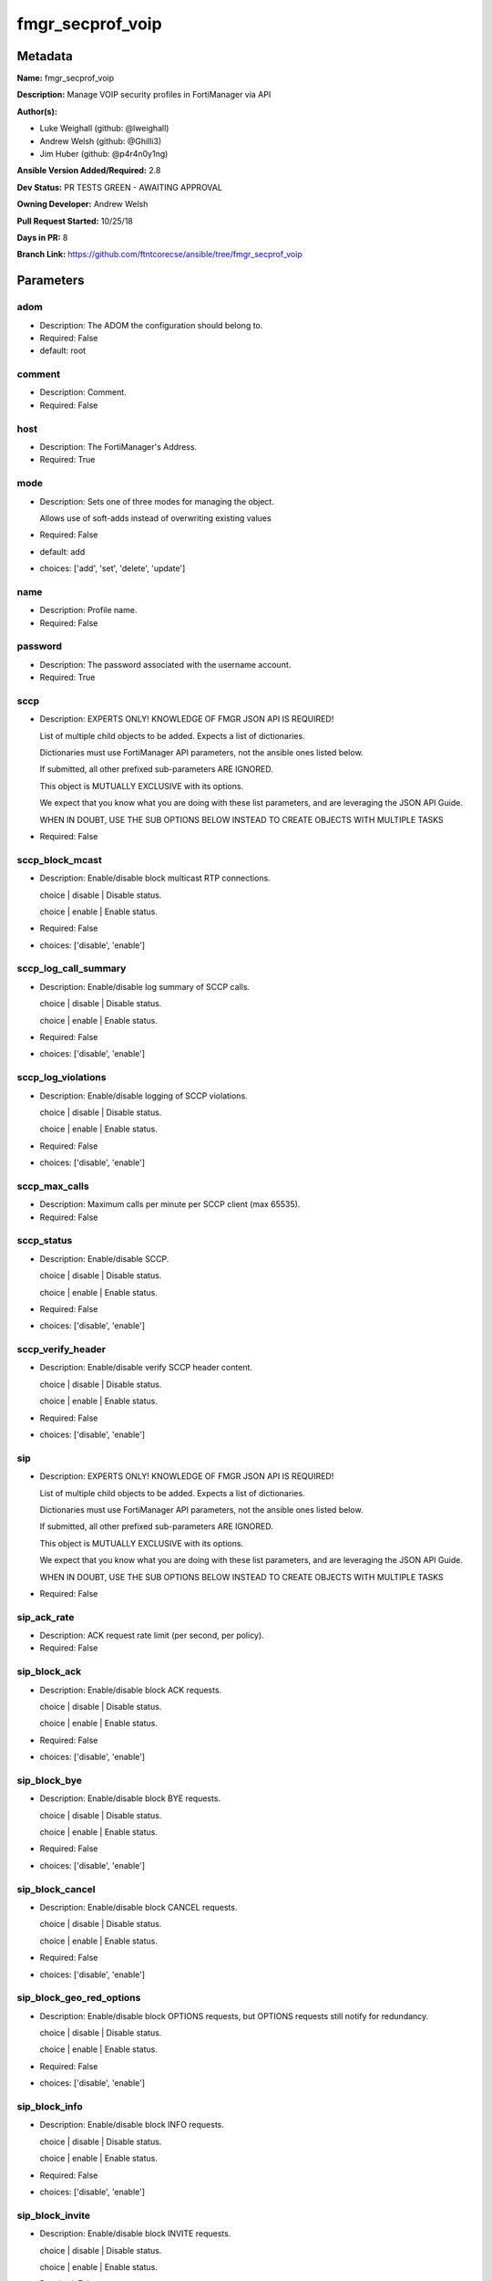 =================
fmgr_secprof_voip
=================


Metadata
--------




**Name:** fmgr_secprof_voip

**Description:** Manage VOIP security profiles in FortiManager via API


**Author(s):** 

- Luke Weighall (github: @lweighall)

- Andrew Welsh (github: @Ghilli3)

- Jim Huber (github: @p4r4n0y1ng)



**Ansible Version Added/Required:** 2.8

**Dev Status:** PR TESTS GREEN - AWAITING APPROVAL

**Owning Developer:** Andrew Welsh

**Pull Request Started:** 10/25/18

**Days in PR:** 8

**Branch Link:** https://github.com/ftntcorecse/ansible/tree/fmgr_secprof_voip

Parameters
----------

adom
++++

- Description: The ADOM the configuration should belong to.

  

- Required: False

- default: root

comment
+++++++

- Description: Comment.

  

- Required: False

host
++++

- Description: The FortiManager's Address.

  

- Required: True

mode
++++

- Description: Sets one of three modes for managing the object.

  Allows use of soft-adds instead of overwriting existing values

  

- Required: False

- default: add

- choices: ['add', 'set', 'delete', 'update']

name
++++

- Description: Profile name.

  

- Required: False

password
++++++++

- Description: The password associated with the username account.

  

- Required: True

sccp
++++

- Description: EXPERTS ONLY! KNOWLEDGE OF FMGR JSON API IS REQUIRED!

  List of multiple child objects to be added. Expects a list of dictionaries.

  Dictionaries must use FortiManager API parameters, not the ansible ones listed below.

  If submitted, all other prefixed sub-parameters ARE IGNORED.

  This object is MUTUALLY EXCLUSIVE with its options.

  We expect that you know what you are doing with these list parameters, and are leveraging the JSON API Guide.

  WHEN IN DOUBT, USE THE SUB OPTIONS BELOW INSTEAD TO CREATE OBJECTS WITH MULTIPLE TASKS

  

- Required: False

sccp_block_mcast
++++++++++++++++

- Description: Enable/disable block multicast RTP connections.

  choice | disable | Disable status.

  choice | enable | Enable status.

  

- Required: False

- choices: ['disable', 'enable']

sccp_log_call_summary
+++++++++++++++++++++

- Description: Enable/disable log summary of SCCP calls.

  choice | disable | Disable status.

  choice | enable | Enable status.

  

- Required: False

- choices: ['disable', 'enable']

sccp_log_violations
+++++++++++++++++++

- Description: Enable/disable logging of SCCP violations.

  choice | disable | Disable status.

  choice | enable | Enable status.

  

- Required: False

- choices: ['disable', 'enable']

sccp_max_calls
++++++++++++++

- Description: Maximum calls per minute per SCCP client (max 65535).

  

- Required: False

sccp_status
+++++++++++

- Description: Enable/disable SCCP.

  choice | disable | Disable status.

  choice | enable | Enable status.

  

- Required: False

- choices: ['disable', 'enable']

sccp_verify_header
++++++++++++++++++

- Description: Enable/disable verify SCCP header content.

  choice | disable | Disable status.

  choice | enable | Enable status.

  

- Required: False

- choices: ['disable', 'enable']

sip
+++

- Description: EXPERTS ONLY! KNOWLEDGE OF FMGR JSON API IS REQUIRED!

  List of multiple child objects to be added. Expects a list of dictionaries.

  Dictionaries must use FortiManager API parameters, not the ansible ones listed below.

  If submitted, all other prefixed sub-parameters ARE IGNORED.

  This object is MUTUALLY EXCLUSIVE with its options.

  We expect that you know what you are doing with these list parameters, and are leveraging the JSON API Guide.

  WHEN IN DOUBT, USE THE SUB OPTIONS BELOW INSTEAD TO CREATE OBJECTS WITH MULTIPLE TASKS

  

- Required: False

sip_ack_rate
++++++++++++

- Description: ACK request rate limit (per second, per policy).

  

- Required: False

sip_block_ack
+++++++++++++

- Description: Enable/disable block ACK requests.

  choice | disable | Disable status.

  choice | enable | Enable status.

  

- Required: False

- choices: ['disable', 'enable']

sip_block_bye
+++++++++++++

- Description: Enable/disable block BYE requests.

  choice | disable | Disable status.

  choice | enable | Enable status.

  

- Required: False

- choices: ['disable', 'enable']

sip_block_cancel
++++++++++++++++

- Description: Enable/disable block CANCEL requests.

  choice | disable | Disable status.

  choice | enable | Enable status.

  

- Required: False

- choices: ['disable', 'enable']

sip_block_geo_red_options
+++++++++++++++++++++++++

- Description: Enable/disable block OPTIONS requests, but OPTIONS requests still notify for redundancy.

  choice | disable | Disable status.

  choice | enable | Enable status.

  

- Required: False

- choices: ['disable', 'enable']

sip_block_info
++++++++++++++

- Description: Enable/disable block INFO requests.

  choice | disable | Disable status.

  choice | enable | Enable status.

  

- Required: False

- choices: ['disable', 'enable']

sip_block_invite
++++++++++++++++

- Description: Enable/disable block INVITE requests.

  choice | disable | Disable status.

  choice | enable | Enable status.

  

- Required: False

- choices: ['disable', 'enable']

sip_block_long_lines
++++++++++++++++++++

- Description: Enable/disable block requests with headers exceeding max-line-length.

  choice | disable | Disable status.

  choice | enable | Enable status.

  

- Required: False

- choices: ['disable', 'enable']

sip_block_message
+++++++++++++++++

- Description: Enable/disable block MESSAGE requests.

  choice | disable | Disable status.

  choice | enable | Enable status.

  

- Required: False

- choices: ['disable', 'enable']

sip_block_notify
++++++++++++++++

- Description: Enable/disable block NOTIFY requests.

  choice | disable | Disable status.

  choice | enable | Enable status.

  

- Required: False

- choices: ['disable', 'enable']

sip_block_options
+++++++++++++++++

- Description: Enable/disable block OPTIONS requests and no OPTIONS as notifying message for redundancy either.

  choice | disable | Disable status.

  choice | enable | Enable status.

  

- Required: False

- choices: ['disable', 'enable']

sip_block_prack
+++++++++++++++

- Description: Enable/disable block prack requests.

  choice | disable | Disable status.

  choice | enable | Enable status.

  

- Required: False

- choices: ['disable', 'enable']

sip_block_publish
+++++++++++++++++

- Description: Enable/disable block PUBLISH requests.

  choice | disable | Disable status.

  choice | enable | Enable status.

  

- Required: False

- choices: ['disable', 'enable']

sip_block_refer
+++++++++++++++

- Description: Enable/disable block REFER requests.

  choice | disable | Disable status.

  choice | enable | Enable status.

  

- Required: False

- choices: ['disable', 'enable']

sip_block_register
++++++++++++++++++

- Description: Enable/disable block REGISTER requests.

  choice | disable | Disable status.

  choice | enable | Enable status.

  

- Required: False

- choices: ['disable', 'enable']

sip_block_subscribe
+++++++++++++++++++

- Description: Enable/disable block SUBSCRIBE requests.

  choice | disable | Disable status.

  choice | enable | Enable status.

  

- Required: False

- choices: ['disable', 'enable']

sip_block_unknown
+++++++++++++++++

- Description: Block unrecognized SIP requests (enabled by default).

  choice | disable | Disable status.

  choice | enable | Enable status.

  

- Required: False

- choices: ['disable', 'enable']

sip_block_update
++++++++++++++++

- Description: Enable/disable block UPDATE requests.

  choice | disable | Disable status.

  choice | enable | Enable status.

  

- Required: False

- choices: ['disable', 'enable']

sip_bye_rate
++++++++++++

- Description: BYE request rate limit (per second, per policy).

  

- Required: False

sip_call_keepalive
++++++++++++++++++

- Description: Continue tracking calls with no RTP for this many minutes.

  

- Required: False

sip_cancel_rate
+++++++++++++++

- Description: CANCEL request rate limit (per second, per policy).

  

- Required: False

sip_contact_fixup
+++++++++++++++++

- Description: Fixup contact anyway even if contact's IP|port doesn't match session's IP|port.

  choice | disable | Disable status.

  choice | enable | Enable status.

  

- Required: False

- choices: ['disable', 'enable']

sip_hnt_restrict_source_ip
++++++++++++++++++++++++++

- Description: Enable/disable restrict RTP source IP to be the same as SIP source IP when HNT is enabled.

  choice | disable | Disable status.

  choice | enable | Enable status.

  

- Required: False

- choices: ['disable', 'enable']

sip_hosted_nat_traversal
++++++++++++++++++++++++

- Description: Hosted NAT Traversal (HNT).

  choice | disable | Disable status.

  choice | enable | Enable status.

  

- Required: False

- choices: ['disable', 'enable']

sip_info_rate
+++++++++++++

- Description: INFO request rate limit (per second, per policy).

  

- Required: False

sip_invite_rate
+++++++++++++++

- Description: INVITE request rate limit (per second, per policy).

  

- Required: False

sip_ips_rtp
+++++++++++

- Description: Enable/disable allow IPS on RTP.

  choice | disable | Disable status.

  choice | enable | Enable status.

  

- Required: False

- choices: ['disable', 'enable']

sip_log_call_summary
++++++++++++++++++++

- Description: Enable/disable logging of SIP call summary.

  choice | disable | Disable status.

  choice | enable | Enable status.

  

- Required: False

- choices: ['disable', 'enable']

sip_log_violations
++++++++++++++++++

- Description: Enable/disable logging of SIP violations.

  choice | disable | Disable status.

  choice | enable | Enable status.

  

- Required: False

- choices: ['disable', 'enable']

sip_malformed_header_allow
++++++++++++++++++++++++++

- Description: Action for malformed Allow header.

  choice | pass | Bypass malformed messages.

  choice | discard | Discard malformed messages.

  choice | respond | Respond with error code.

  

- Required: False

- choices: ['pass', 'discard', 'respond']

sip_malformed_header_call_id
++++++++++++++++++++++++++++

- Description: Action for malformed Call-ID header.

  choice | pass | Bypass malformed messages.

  choice | discard | Discard malformed messages.

  choice | respond | Respond with error code.

  

- Required: False

- choices: ['pass', 'discard', 'respond']

sip_malformed_header_contact
++++++++++++++++++++++++++++

- Description: Action for malformed Contact header.

  choice | pass | Bypass malformed messages.

  choice | discard | Discard malformed messages.

  choice | respond | Respond with error code.

  

- Required: False

- choices: ['pass', 'discard', 'respond']

sip_malformed_header_content_length
+++++++++++++++++++++++++++++++++++

- Description: Action for malformed Content-Length header.

  choice | pass | Bypass malformed messages.

  choice | discard | Discard malformed messages.

  choice | respond | Respond with error code.

  

- Required: False

- choices: ['pass', 'discard', 'respond']

sip_malformed_header_content_type
+++++++++++++++++++++++++++++++++

- Description: Action for malformed Content-Type header.

  choice | pass | Bypass malformed messages.

  choice | discard | Discard malformed messages.

  choice | respond | Respond with error code.

  

- Required: False

- choices: ['pass', 'discard', 'respond']

sip_malformed_header_cseq
+++++++++++++++++++++++++

- Description: Action for malformed CSeq header.

  choice | pass | Bypass malformed messages.

  choice | discard | Discard malformed messages.

  choice | respond | Respond with error code.

  

- Required: False

- choices: ['pass', 'discard', 'respond']

sip_malformed_header_expires
++++++++++++++++++++++++++++

- Description: Action for malformed Expires header.

  choice | pass | Bypass malformed messages.

  choice | discard | Discard malformed messages.

  choice | respond | Respond with error code.

  

- Required: False

- choices: ['pass', 'discard', 'respond']

sip_malformed_header_from
+++++++++++++++++++++++++

- Description: Action for malformed From header.

  choice | pass | Bypass malformed messages.

  choice | discard | Discard malformed messages.

  choice | respond | Respond with error code.

  

- Required: False

- choices: ['pass', 'discard', 'respond']

sip_malformed_header_max_forwards
+++++++++++++++++++++++++++++++++

- Description: Action for malformed Max-Forwards header.

  choice | pass | Bypass malformed messages.

  choice | discard | Discard malformed messages.

  choice | respond | Respond with error code.

  

- Required: False

- choices: ['pass', 'discard', 'respond']

sip_malformed_header_p_asserted_identity
++++++++++++++++++++++++++++++++++++++++

- Description: Action for malformed P-Asserted-Identity header.

  choice | pass | Bypass malformed messages.

  choice | discard | Discard malformed messages.

  choice | respond | Respond with error code.

  

- Required: False

- choices: ['pass', 'discard', 'respond']

sip_malformed_header_rack
+++++++++++++++++++++++++

- Description: Action for malformed RAck header.

  choice | pass | Bypass malformed messages.

  choice | discard | Discard malformed messages.

  choice | respond | Respond with error code.

  

- Required: False

- choices: ['pass', 'discard', 'respond']

sip_malformed_header_record_route
+++++++++++++++++++++++++++++++++

- Description: Action for malformed Record-Route header.

  choice | pass | Bypass malformed messages.

  choice | discard | Discard malformed messages.

  choice | respond | Respond with error code.

  

- Required: False

- choices: ['pass', 'discard', 'respond']

sip_malformed_header_route
++++++++++++++++++++++++++

- Description: Action for malformed Route header.

  choice | pass | Bypass malformed messages.

  choice | discard | Discard malformed messages.

  choice | respond | Respond with error code.

  

- Required: False

- choices: ['pass', 'discard', 'respond']

sip_malformed_header_rseq
+++++++++++++++++++++++++

- Description: Action for malformed RSeq header.

  choice | pass | Bypass malformed messages.

  choice | discard | Discard malformed messages.

  choice | respond | Respond with error code.

  

- Required: False

- choices: ['pass', 'discard', 'respond']

sip_malformed_header_sdp_a
++++++++++++++++++++++++++

- Description: Action for malformed SDP a line.

  choice | pass | Bypass malformed messages.

  choice | discard | Discard malformed messages.

  choice | respond | Respond with error code.

  

- Required: False

- choices: ['pass', 'discard', 'respond']

sip_malformed_header_sdp_b
++++++++++++++++++++++++++

- Description: Action for malformed SDP b line.

  choice | pass | Bypass malformed messages.

  choice | discard | Discard malformed messages.

  choice | respond | Respond with error code.

  

- Required: False

- choices: ['pass', 'discard', 'respond']

sip_malformed_header_sdp_c
++++++++++++++++++++++++++

- Description: Action for malformed SDP c line.

  choice | pass | Bypass malformed messages.

  choice | discard | Discard malformed messages.

  choice | respond | Respond with error code.

  

- Required: False

- choices: ['pass', 'discard', 'respond']

sip_malformed_header_sdp_i
++++++++++++++++++++++++++

- Description: Action for malformed SDP i line.

  choice | pass | Bypass malformed messages.

  choice | discard | Discard malformed messages.

  choice | respond | Respond with error code.

  

- Required: False

- choices: ['pass', 'discard', 'respond']

sip_malformed_header_sdp_k
++++++++++++++++++++++++++

- Description: Action for malformed SDP k line.

  choice | pass | Bypass malformed messages.

  choice | discard | Discard malformed messages.

  choice | respond | Respond with error code.

  

- Required: False

- choices: ['pass', 'discard', 'respond']

sip_malformed_header_sdp_m
++++++++++++++++++++++++++

- Description: Action for malformed SDP m line.

  choice | pass | Bypass malformed messages.

  choice | discard | Discard malformed messages.

  choice | respond | Respond with error code.

  

- Required: False

- choices: ['pass', 'discard', 'respond']

sip_malformed_header_sdp_o
++++++++++++++++++++++++++

- Description: Action for malformed SDP o line.

  choice | pass | Bypass malformed messages.

  choice | discard | Discard malformed messages.

  choice | respond | Respond with error code.

  

- Required: False

- choices: ['pass', 'discard', 'respond']

sip_malformed_header_sdp_r
++++++++++++++++++++++++++

- Description: Action for malformed SDP r line.

  choice | pass | Bypass malformed messages.

  choice | discard | Discard malformed messages.

  choice | respond | Respond with error code.

  

- Required: False

- choices: ['pass', 'discard', 'respond']

sip_malformed_header_sdp_s
++++++++++++++++++++++++++

- Description: Action for malformed SDP s line.

  choice | pass | Bypass malformed messages.

  choice | discard | Discard malformed messages.

  choice | respond | Respond with error code.

  

- Required: False

- choices: ['pass', 'discard', 'respond']

sip_malformed_header_sdp_t
++++++++++++++++++++++++++

- Description: Action for malformed SDP t line.

  choice | pass | Bypass malformed messages.

  choice | discard | Discard malformed messages.

  choice | respond | Respond with error code.

  

- Required: False

- choices: ['pass', 'discard', 'respond']

sip_malformed_header_sdp_v
++++++++++++++++++++++++++

- Description: Action for malformed SDP v line.

  choice | pass | Bypass malformed messages.

  choice | discard | Discard malformed messages.

  choice | respond | Respond with error code.

  

- Required: False

- choices: ['pass', 'discard', 'respond']

sip_malformed_header_sdp_z
++++++++++++++++++++++++++

- Description: Action for malformed SDP z line.

  choice | pass | Bypass malformed messages.

  choice | discard | Discard malformed messages.

  choice | respond | Respond with error code.

  

- Required: False

- choices: ['pass', 'discard', 'respond']

sip_malformed_header_to
+++++++++++++++++++++++

- Description: Action for malformed To header.

  choice | pass | Bypass malformed messages.

  choice | discard | Discard malformed messages.

  choice | respond | Respond with error code.

  

- Required: False

- choices: ['pass', 'discard', 'respond']

sip_malformed_header_via
++++++++++++++++++++++++

- Description: Action for malformed VIA header.

  choice | pass | Bypass malformed messages.

  choice | discard | Discard malformed messages.

  choice | respond | Respond with error code.

  

- Required: False

- choices: ['pass', 'discard', 'respond']

sip_malformed_request_line
++++++++++++++++++++++++++

- Description: Action for malformed request line.

  choice | pass | Bypass malformed messages.

  choice | discard | Discard malformed messages.

  choice | respond | Respond with error code.

  

- Required: False

- choices: ['pass', 'discard', 'respond']

sip_max_body_length
+++++++++++++++++++

- Description: Maximum SIP message body length (0 meaning no limit).

  

- Required: False

sip_max_dialogs
+++++++++++++++

- Description: Maximum number of concurrent calls/dialogs (per policy).

  

- Required: False

sip_max_idle_dialogs
++++++++++++++++++++

- Description: Maximum number established but idle dialogs to retain (per policy).

  

- Required: False

sip_max_line_length
+++++++++++++++++++

- Description: Maximum SIP header line length (78-4096).

  

- Required: False

sip_message_rate
++++++++++++++++

- Description: MESSAGE request rate limit (per second, per policy).

  

- Required: False

sip_nat_trace
+++++++++++++

- Description: Enable/disable preservation of original IP in SDP i line.

  choice | disable | Disable status.

  choice | enable | Enable status.

  

- Required: False

- choices: ['disable', 'enable']

sip_no_sdp_fixup
++++++++++++++++

- Description: Enable/disable no SDP fix-up.

  choice | disable | Disable status.

  choice | enable | Enable status.

  

- Required: False

- choices: ['disable', 'enable']

sip_notify_rate
+++++++++++++++

- Description: NOTIFY request rate limit (per second, per policy).

  

- Required: False

sip_open_contact_pinhole
++++++++++++++++++++++++

- Description: Enable/disable open pinhole for non-REGISTER Contact port.

  choice | disable | Disable status.

  choice | enable | Enable status.

  

- Required: False

- choices: ['disable', 'enable']

sip_open_record_route_pinhole
+++++++++++++++++++++++++++++

- Description: Enable/disable open pinhole for Record-Route port.

  choice | disable | Disable status.

  choice | enable | Enable status.

  

- Required: False

- choices: ['disable', 'enable']

sip_open_register_pinhole
+++++++++++++++++++++++++

- Description: Enable/disable open pinhole for REGISTER Contact port.

  choice | disable | Disable status.

  choice | enable | Enable status.

  

- Required: False

- choices: ['disable', 'enable']

sip_open_via_pinhole
++++++++++++++++++++

- Description: Enable/disable open pinhole for Via port.

  choice | disable | Disable status.

  choice | enable | Enable status.

  

- Required: False

- choices: ['disable', 'enable']

sip_options_rate
++++++++++++++++

- Description: OPTIONS request rate limit (per second, per policy).

  

- Required: False

sip_prack_rate
++++++++++++++

- Description: PRACK request rate limit (per second, per policy).

  

- Required: False

sip_preserve_override
+++++++++++++++++++++

- Description: Override i line to preserve original IPS (default| append).

  choice | disable | Disable status.

  choice | enable | Enable status.

  

- Required: False

- choices: ['disable', 'enable']

sip_provisional_invite_expiry_time
++++++++++++++++++++++++++++++++++

- Description: Expiry time for provisional INVITE (10 - 3600 sec).

  

- Required: False

sip_publish_rate
++++++++++++++++

- Description: PUBLISH request rate limit (per second, per policy).

  

- Required: False

sip_refer_rate
++++++++++++++

- Description: REFER request rate limit (per second, per policy).

  

- Required: False

sip_register_contact_trace
++++++++++++++++++++++++++

- Description: Enable/disable trace original IP/port within the contact header of REGISTER requests.

  choice | disable | Disable status.

  choice | enable | Enable status.

  

- Required: False

- choices: ['disable', 'enable']

sip_register_rate
+++++++++++++++++

- Description: REGISTER request rate limit (per second, per policy).

  

- Required: False

sip_rfc2543_branch
++++++++++++++++++

- Description: Enable/disable support via branch compliant with RFC 2543.

  choice | disable | Disable status.

  choice | enable | Enable status.

  

- Required: False

- choices: ['disable', 'enable']

sip_rtp
+++++++

- Description: Enable/disable create pinholes for RTP traffic to traverse firewall.

  choice | disable | Disable status.

  choice | enable | Enable status.

  

- Required: False

- choices: ['disable', 'enable']

sip_ssl_algorithm
+++++++++++++++++

- Description: Relative strength of encryption algorithms accepted in negotiation.

  choice | high | High encryption. Allow only AES and ChaCha.

  choice | medium | Medium encryption. Allow AES, ChaCha, 3DES, and RC4.

  choice | low | Low encryption. Allow AES, ChaCha, 3DES, RC4, and DES.

  

- Required: False

- choices: ['high', 'medium', 'low']

sip_ssl_auth_client
+++++++++++++++++++

- Description: Require a client certificate and authenticate it with the peer/peergrp.

  

- Required: False

sip_ssl_auth_server
+++++++++++++++++++

- Description: Authenticate the server's certificate with the peer/peergrp.

  

- Required: False

sip_ssl_client_certificate
++++++++++++++++++++++++++

- Description: Name of Certificate to offer to server if requested.

  

- Required: False

sip_ssl_client_renegotiation
++++++++++++++++++++++++++++

- Description: Allow/block client renegotiation by server.

  choice | allow | Allow a SSL client to renegotiate.

  choice | deny | Abort any SSL connection that attempts to renegotiate.

  choice | secure | Reject any SSL connection that does not offer a RFC 5746 Secure Renegotiation Indication.

  

- Required: False

- choices: ['allow', 'deny', 'secure']

sip_ssl_max_version
+++++++++++++++++++

- Description: Highest SSL/TLS version to negotiate.

  choice | ssl-3.0 | SSL 3.0.

  choice | tls-1.0 | TLS 1.0.

  choice | tls-1.1 | TLS 1.1.

  choice | tls-1.2 | TLS 1.2.

  

- Required: False

- choices: ['ssl-3.0', 'tls-1.0', 'tls-1.1', 'tls-1.2']

sip_ssl_min_version
+++++++++++++++++++

- Description: Lowest SSL/TLS version to negotiate.

  choice | ssl-3.0 | SSL 3.0.

  choice | tls-1.0 | TLS 1.0.

  choice | tls-1.1 | TLS 1.1.

  choice | tls-1.2 | TLS 1.2.

  

- Required: False

- choices: ['ssl-3.0', 'tls-1.0', 'tls-1.1', 'tls-1.2']

sip_ssl_mode
++++++++++++

- Description: SSL/TLS mode for encryption &amp; decryption of traffic.

  choice | off | No SSL.

  choice | full | Client to FortiGate and FortiGate to Server SSL.

  

- Required: False

- choices: ['off', 'full']

sip_ssl_pfs
+++++++++++

- Description: SSL Perfect Forward Secrecy.

  choice | require | PFS mandatory.

  choice | deny | PFS rejected.

  choice | allow | PFS allowed.

  

- Required: False

- choices: ['require', 'deny', 'allow']

sip_ssl_send_empty_frags
++++++++++++++++++++++++

- Description: Send empty fragments to avoid attack on CBC IV (SSL 3.0 &amp; TLS 1.0 only).

  choice | disable | Do not send empty fragments.

  choice | enable | Send empty fragments.

  

- Required: False

- choices: ['disable', 'enable']

sip_ssl_server_certificate
++++++++++++++++++++++++++

- Description: Name of Certificate return to the client in every SSL connection.

  

- Required: False

sip_status
++++++++++

- Description: Enable/disable SIP.

  choice | disable | Disable status.

  choice | enable | Enable status.

  

- Required: False

- choices: ['disable', 'enable']

sip_strict_register
+++++++++++++++++++

- Description: Enable/disable only allow the registrar to connect.

  choice | disable | Disable status.

  choice | enable | Enable status.

  

- Required: False

- choices: ['disable', 'enable']

sip_subscribe_rate
++++++++++++++++++

- Description: SUBSCRIBE request rate limit (per second, per policy).

  

- Required: False

sip_unknown_header
++++++++++++++++++

- Description: Action for unknown SIP header.

  choice | pass | Bypass malformed messages.

  choice | discard | Discard malformed messages.

  choice | respond | Respond with error code.

  

- Required: False

- choices: ['pass', 'discard', 'respond']

sip_update_rate
+++++++++++++++

- Description: UPDATE request rate limit (per second, per policy).

  

- Required: False

username
++++++++

- Description: The username associated with the account.

  

- Required: True




Functions
---------




- fmgr_voip_profile_addsetdelete

 .. code-block:: python

    def fmgr_voip_profile_addsetdelete(fmg, paramgram):
        """
        fmgr_voip_profile -- Your Description here, bruh
        """
    
        mode = paramgram["mode"]
        adom = paramgram["adom"]
    
        response = (-100000, {"msg": "Illegal or malformed paramgram discovered. System Exception"})
        url = ""
        datagram = {}
    
        # EVAL THE MODE PARAMETER FOR SET OR ADD
        if mode in ['set', 'add', 'update']:
            url = '/pm/config/adom/{adom}/obj/voip/profile'.format(adom=adom)
            datagram = fmgr_del_none(fmgr_prepare_dict(paramgram))
    
        # EVAL THE MODE PARAMETER FOR DELETE
        elif mode == "delete":
            # SET THE CORRECT URL FOR DELETE
            url = '/pm/config/adom/{adom}/obj/voip/profile/{name}'.format(adom=adom, name=paramgram["name"])
            datagram = {}
    
        # IF MODE = SET -- USE THE 'SET' API CALL MODE
        if mode == "set":
            response = fmg.set(url, datagram)
        # IF MODE = UPDATE -- USER THE 'UPDATE' API CALL MODE
        elif mode == "update":
            response = fmg.update(url, datagram)
        # IF MODE = ADD  -- USE THE 'ADD' API CALL MODE
        elif mode == "add":
            response = fmg.add(url, datagram)
        # IF MODE = DELETE  -- USE THE DELETE URL AND API CALL MODE
        elif mode == "delete":
            response = fmg.delete(url, datagram)
    
        return response
    
    
    # ADDITIONAL COMMON FUNCTIONS

- fmgr_logout

 .. code-block:: python

    def fmgr_logout(fmg, module, msg="NULL", results=(), good_codes=(0,), logout_on_fail=True, logout_on_success=False):
        """
        THIS METHOD CONTROLS THE LOGOUT AND ERROR REPORTING AFTER AN METHOD OR FUNCTION RUNS
        """
        # VALIDATION ERROR (NO RESULTS, JUST AN EXIT)
        if msg != "NULL" and len(results) == 0:
            try:
                fmg.logout()
            except:
                pass
            module.fail_json(msg=msg)
    
        # SUBMISSION ERROR
        if len(results) > 0:
            if msg == "NULL":
                try:
                    msg = results[1]['status']['message']
                except:
                    msg = "No status message returned from pyFMG. Possible that this was a GET with a tuple result."
    
            if results[0] not in good_codes:
                if logout_on_fail:
                    fmg.logout()
                    module.fail_json(msg=msg, **results[1])
            else:
                if logout_on_success:
                    fmg.logout()
                    module.exit_json(msg="API Called worked, but logout handler has been asked to logout on success",
                                     **results[1])
        return msg
    
    
    # FUNCTION/METHOD FOR CONVERTING CIDR TO A NETMASK
    # DID NOT USE IP ADDRESS MODULE TO KEEP INCLUDES TO A MINIMUM

- fmgr_cidr_to_netmask

 .. code-block:: python

    def fmgr_cidr_to_netmask(cidr):
        cidr = int(cidr)
        mask = (0xffffffff >> (32 - cidr)) << (32 - cidr)
        return(str((0xff000000 & mask) >> 24) + '.' +
               str((0x00ff0000 & mask) >> 16) + '.' +
               str((0x0000ff00 & mask) >> 8) + '.' +
               str((0x000000ff & mask)))
    
    
    # utility function: removing keys wih value of None, nothing in playbook for that key

- fmgr_del_none

 .. code-block:: python

    def fmgr_del_none(obj):
        if isinstance(obj, dict):
            return type(obj)((fmgr_del_none(k), fmgr_del_none(v))
                             for k, v in obj.items() if k is not None and (v is not None and not fmgr_is_empty_dict(v)))
        else:
            return obj
    
    
    # utility function: remove keys that are need for the logic but the FMG API won't accept them

- fmgr_prepare_dict

 .. code-block:: python

    def fmgr_prepare_dict(obj):
        list_of_elems = ["mode", "adom", "host", "username", "password"]
        if isinstance(obj, dict):
            obj = dict((key, fmgr_prepare_dict(value)) for (key, value) in obj.items() if key not in list_of_elems)
        return obj
    
    

- fmgr_is_empty_dict

 .. code-block:: python

    def fmgr_is_empty_dict(obj):
        return_val = False
        if isinstance(obj, dict):
            if len(obj) > 0:
                for k, v in obj.items():
                    if isinstance(v, dict):
                        if len(v) == 0:
                            return_val = True
                        elif len(v) > 0:
                            for k1, v1 in v.items():
                                if v1 is None:
                                    return_val = True
                                elif v1 is not None:
                                    return_val = False
                                    return return_val
                    elif v is None:
                        return_val = True
                    elif v is not None:
                        return_val = False
                        return return_val
            elif len(obj) == 0:
                return_val = True
    
        return return_val
    
    

- fmgr_split_comma_strings_into_lists

 .. code-block:: python

    def fmgr_split_comma_strings_into_lists(obj):
        if isinstance(obj, dict):
            if len(obj) > 0:
                for k, v in obj.items():
                    if isinstance(v, str):
                        new_list = list()
                        if "," in v:
                            new_items = v.split(",")
                            for item in new_items:
                                new_list.append(item.strip())
                            obj[k] = new_list
    
        return obj
    
    
    #############
    # END METHODS
    #############
    
    

- main

 .. code-block:: python

    def main():
        argument_spec = dict(
            adom=dict(type="str", default="root"),
            host=dict(required=True, type="str"),
            password=dict(fallback=(env_fallback, ["ANSIBLE_NET_PASSWORD"]), no_log=True, required=True),
            username=dict(fallback=(env_fallback, ["ANSIBLE_NET_USERNAME"]), no_log=True, required=True),
            mode=dict(choices=["add", "set", "delete", "update"], type="str", default="add"),
    
            name=dict(required=False, type="str"),
            comment=dict(required=False, type="str"),
            sccp=dict(required=False, type="dict"),
            sccp_block_mcast=dict(required=False, type="str", choices=["disable", "enable"]),
            sccp_log_call_summary=dict(required=False, type="str", choices=["disable", "enable"]),
            sccp_log_violations=dict(required=False, type="str", choices=["disable", "enable"]),
            sccp_max_calls=dict(required=False, type="int"),
            sccp_status=dict(required=False, type="str", choices=["disable", "enable"]),
            sccp_verify_header=dict(required=False, type="str", choices=["disable", "enable"]),
            sip=dict(required=False, type="dict"),
            sip_ack_rate=dict(required=False, type="int"),
            sip_block_ack=dict(required=False, type="str", choices=["disable", "enable"]),
            sip_block_bye=dict(required=False, type="str", choices=["disable", "enable"]),
            sip_block_cancel=dict(required=False, type="str", choices=["disable", "enable"]),
            sip_block_geo_red_options=dict(required=False, type="str", choices=["disable", "enable"]),
            sip_block_info=dict(required=False, type="str", choices=["disable", "enable"]),
            sip_block_invite=dict(required=False, type="str", choices=["disable", "enable"]),
            sip_block_long_lines=dict(required=False, type="str", choices=["disable", "enable"]),
            sip_block_message=dict(required=False, type="str", choices=["disable", "enable"]),
            sip_block_notify=dict(required=False, type="str", choices=["disable", "enable"]),
            sip_block_options=dict(required=False, type="str", choices=["disable", "enable"]),
            sip_block_prack=dict(required=False, type="str", choices=["disable", "enable"]),
            sip_block_publish=dict(required=False, type="str", choices=["disable", "enable"]),
            sip_block_refer=dict(required=False, type="str", choices=["disable", "enable"]),
            sip_block_register=dict(required=False, type="str", choices=["disable", "enable"]),
            sip_block_subscribe=dict(required=False, type="str", choices=["disable", "enable"]),
            sip_block_unknown=dict(required=False, type="str", choices=["disable", "enable"]),
            sip_block_update=dict(required=False, type="str", choices=["disable", "enable"]),
            sip_bye_rate=dict(required=False, type="int"),
            sip_call_keepalive=dict(required=False, type="int"),
            sip_cancel_rate=dict(required=False, type="int"),
            sip_contact_fixup=dict(required=False, type="str", choices=["disable", "enable"]),
            sip_hnt_restrict_source_ip=dict(required=False, type="str", choices=["disable", "enable"]),
            sip_hosted_nat_traversal=dict(required=False, type="str", choices=["disable", "enable"]),
            sip_info_rate=dict(required=False, type="int"),
            sip_invite_rate=dict(required=False, type="int"),
            sip_ips_rtp=dict(required=False, type="str", choices=["disable", "enable"]),
            sip_log_call_summary=dict(required=False, type="str", choices=["disable", "enable"]),
            sip_log_violations=dict(required=False, type="str", choices=["disable", "enable"]),
            sip_malformed_header_allow=dict(required=False, type="str", choices=["pass", "discard", "respond"]),
            sip_malformed_header_call_id=dict(required=False, type="str", choices=["pass", "discard", "respond"]),
            sip_malformed_header_contact=dict(required=False, type="str", choices=["pass", "discard", "respond"]),
            sip_malformed_header_content_length=dict(required=False, type="str", choices=["pass", "discard", "respond"]),
            sip_malformed_header_content_type=dict(required=False, type="str", choices=["pass", "discard", "respond"]),
            sip_malformed_header_cseq=dict(required=False, type="str", choices=["pass", "discard", "respond"]),
            sip_malformed_header_expires=dict(required=False, type="str", choices=["pass", "discard", "respond"]),
            sip_malformed_header_from=dict(required=False, type="str", choices=["pass", "discard", "respond"]),
            sip_malformed_header_max_forwards=dict(required=False, type="str", choices=["pass", "discard", "respond"]),
            sip_malformed_header_p_asserted_identity=dict(required=False, type="str", choices=["pass",
                                                                                               "discard",
                                                                                               "respond"]),
            sip_malformed_header_rack=dict(required=False, type="str", choices=["pass", "discard", "respond"]),
            sip_malformed_header_record_route=dict(required=False, type="str", choices=["pass", "discard", "respond"]),
            sip_malformed_header_route=dict(required=False, type="str", choices=["pass", "discard", "respond"]),
            sip_malformed_header_rseq=dict(required=False, type="str", choices=["pass", "discard", "respond"]),
            sip_malformed_header_sdp_a=dict(required=False, type="str", choices=["pass", "discard", "respond"]),
            sip_malformed_header_sdp_b=dict(required=False, type="str", choices=["pass", "discard", "respond"]),
            sip_malformed_header_sdp_c=dict(required=False, type="str", choices=["pass", "discard", "respond"]),
            sip_malformed_header_sdp_i=dict(required=False, type="str", choices=["pass", "discard", "respond"]),
            sip_malformed_header_sdp_k=dict(required=False, type="str", choices=["pass", "discard", "respond"]),
            sip_malformed_header_sdp_m=dict(required=False, type="str", choices=["pass", "discard", "respond"]),
            sip_malformed_header_sdp_o=dict(required=False, type="str", choices=["pass", "discard", "respond"]),
            sip_malformed_header_sdp_r=dict(required=False, type="str", choices=["pass", "discard", "respond"]),
            sip_malformed_header_sdp_s=dict(required=False, type="str", choices=["pass", "discard", "respond"]),
            sip_malformed_header_sdp_t=dict(required=False, type="str", choices=["pass", "discard", "respond"]),
            sip_malformed_header_sdp_v=dict(required=False, type="str", choices=["pass", "discard", "respond"]),
            sip_malformed_header_sdp_z=dict(required=False, type="str", choices=["pass", "discard", "respond"]),
            sip_malformed_header_to=dict(required=False, type="str", choices=["pass", "discard", "respond"]),
            sip_malformed_header_via=dict(required=False, type="str", choices=["pass", "discard", "respond"]),
            sip_malformed_request_line=dict(required=False, type="str", choices=["pass", "discard", "respond"]),
            sip_max_body_length=dict(required=False, type="int"),
            sip_max_dialogs=dict(required=False, type="int"),
            sip_max_idle_dialogs=dict(required=False, type="int"),
            sip_max_line_length=dict(required=False, type="int"),
            sip_message_rate=dict(required=False, type="int"),
            sip_nat_trace=dict(required=False, type="str", choices=["disable", "enable"]),
            sip_no_sdp_fixup=dict(required=False, type="str", choices=["disable", "enable"]),
            sip_notify_rate=dict(required=False, type="int"),
            sip_open_contact_pinhole=dict(required=False, type="str", choices=["disable", "enable"]),
            sip_open_record_route_pinhole=dict(required=False, type="str", choices=["disable", "enable"]),
            sip_open_register_pinhole=dict(required=False, type="str", choices=["disable", "enable"]),
            sip_open_via_pinhole=dict(required=False, type="str", choices=["disable", "enable"]),
            sip_options_rate=dict(required=False, type="int"),
            sip_prack_rate=dict(required=False, type="int"),
            sip_preserve_override=dict(required=False, type="str", choices=["disable", "enable"]),
            sip_provisional_invite_expiry_time=dict(required=False, type="int"),
            sip_publish_rate=dict(required=False, type="int"),
            sip_refer_rate=dict(required=False, type="int"),
            sip_register_contact_trace=dict(required=False, type="str", choices=["disable", "enable"]),
            sip_register_rate=dict(required=False, type="int"),
            sip_rfc2543_branch=dict(required=False, type="str", choices=["disable", "enable"]),
            sip_rtp=dict(required=False, type="str", choices=["disable", "enable"]),
            sip_ssl_algorithm=dict(required=False, type="str", choices=["high", "medium", "low"]),
            sip_ssl_auth_client=dict(required=False, type="str"),
            sip_ssl_auth_server=dict(required=False, type="str"),
            sip_ssl_client_certificate=dict(required=False, type="str"),
            sip_ssl_client_renegotiation=dict(required=False, type="str", choices=["allow", "deny", "secure"]),
            sip_ssl_max_version=dict(required=False, type="str", choices=["ssl-3.0", "tls-1.0", "tls-1.1", "tls-1.2"]),
            sip_ssl_min_version=dict(required=False, type="str", choices=["ssl-3.0", "tls-1.0", "tls-1.1", "tls-1.2"]),
            sip_ssl_mode=dict(required=False, type="str", choices=["off", "full"]),
            sip_ssl_pfs=dict(required=False, type="str", choices=["require", "deny", "allow"]),
            sip_ssl_send_empty_frags=dict(required=False, type="str", choices=["disable", "enable"]),
            sip_ssl_server_certificate=dict(required=False, type="str"),
            sip_status=dict(required=False, type="str", choices=["disable", "enable"]),
            sip_strict_register=dict(required=False, type="str", choices=["disable", "enable"]),
            sip_subscribe_rate=dict(required=False, type="int"),
            sip_unknown_header=dict(required=False, type="str", choices=["pass", "discard", "respond"]),
            sip_update_rate=dict(required=False, type="int"),
    
        )
    
        module = AnsibleModule(argument_spec, supports_check_mode=False)
    
        # MODULE PARAMGRAM
        paramgram = {
            "mode": module.params["mode"],
            "adom": module.params["adom"],
            "name": module.params["name"],
            "comment": module.params["comment"],
            "sccp": {
                "block-mcast": module.params["sccp_block_mcast"],
                "log-call-summary": module.params["sccp_log_call_summary"],
                "log-violations": module.params["sccp_log_violations"],
                "max-calls": module.params["sccp_max_calls"],
                "status": module.params["sccp_status"],
                "verify-header": module.params["sccp_verify_header"],
            },
            "sip": {
                "ack-rate": module.params["sip_ack_rate"],
                "block-ack": module.params["sip_block_ack"],
                "block-bye": module.params["sip_block_bye"],
                "block-cancel": module.params["sip_block_cancel"],
                "block-geo-red-options": module.params["sip_block_geo_red_options"],
                "block-info": module.params["sip_block_info"],
                "block-invite": module.params["sip_block_invite"],
                "block-long-lines": module.params["sip_block_long_lines"],
                "block-message": module.params["sip_block_message"],
                "block-notify": module.params["sip_block_notify"],
                "block-options": module.params["sip_block_options"],
                "block-prack": module.params["sip_block_prack"],
                "block-publish": module.params["sip_block_publish"],
                "block-refer": module.params["sip_block_refer"],
                "block-register": module.params["sip_block_register"],
                "block-subscribe": module.params["sip_block_subscribe"],
                "block-unknown": module.params["sip_block_unknown"],
                "block-update": module.params["sip_block_update"],
                "bye-rate": module.params["sip_bye_rate"],
                "call-keepalive": module.params["sip_call_keepalive"],
                "cancel-rate": module.params["sip_cancel_rate"],
                "contact-fixup": module.params["sip_contact_fixup"],
                "hnt-restrict-source-ip": module.params["sip_hnt_restrict_source_ip"],
                "hosted-nat-traversal": module.params["sip_hosted_nat_traversal"],
                "info-rate": module.params["sip_info_rate"],
                "invite-rate": module.params["sip_invite_rate"],
                "ips-rtp": module.params["sip_ips_rtp"],
                "log-call-summary": module.params["sip_log_call_summary"],
                "log-violations": module.params["sip_log_violations"],
                "malformed-header-allow": module.params["sip_malformed_header_allow"],
                "malformed-header-call-id": module.params["sip_malformed_header_call_id"],
                "malformed-header-contact": module.params["sip_malformed_header_contact"],
                "malformed-header-content-length": module.params["sip_malformed_header_content_length"],
                "malformed-header-content-type": module.params["sip_malformed_header_content_type"],
                "malformed-header-cseq": module.params["sip_malformed_header_cseq"],
                "malformed-header-expires": module.params["sip_malformed_header_expires"],
                "malformed-header-from": module.params["sip_malformed_header_from"],
                "malformed-header-max-forwards": module.params["sip_malformed_header_max_forwards"],
                "malformed-header-p-asserted-identity": module.params["sip_malformed_header_p_asserted_identity"],
                "malformed-header-rack": module.params["sip_malformed_header_rack"],
                "malformed-header-record-route": module.params["sip_malformed_header_record_route"],
                "malformed-header-route": module.params["sip_malformed_header_route"],
                "malformed-header-rseq": module.params["sip_malformed_header_rseq"],
                "malformed-header-sdp-a": module.params["sip_malformed_header_sdp_a"],
                "malformed-header-sdp-b": module.params["sip_malformed_header_sdp_b"],
                "malformed-header-sdp-c": module.params["sip_malformed_header_sdp_c"],
                "malformed-header-sdp-i": module.params["sip_malformed_header_sdp_i"],
                "malformed-header-sdp-k": module.params["sip_malformed_header_sdp_k"],
                "malformed-header-sdp-m": module.params["sip_malformed_header_sdp_m"],
                "malformed-header-sdp-o": module.params["sip_malformed_header_sdp_o"],
                "malformed-header-sdp-r": module.params["sip_malformed_header_sdp_r"],
                "malformed-header-sdp-s": module.params["sip_malformed_header_sdp_s"],
                "malformed-header-sdp-t": module.params["sip_malformed_header_sdp_t"],
                "malformed-header-sdp-v": module.params["sip_malformed_header_sdp_v"],
                "malformed-header-sdp-z": module.params["sip_malformed_header_sdp_z"],
                "malformed-header-to": module.params["sip_malformed_header_to"],
                "malformed-header-via": module.params["sip_malformed_header_via"],
                "malformed-request-line": module.params["sip_malformed_request_line"],
                "max-body-length": module.params["sip_max_body_length"],
                "max-dialogs": module.params["sip_max_dialogs"],
                "max-idle-dialogs": module.params["sip_max_idle_dialogs"],
                "max-line-length": module.params["sip_max_line_length"],
                "message-rate": module.params["sip_message_rate"],
                "nat-trace": module.params["sip_nat_trace"],
                "no-sdp-fixup": module.params["sip_no_sdp_fixup"],
                "notify-rate": module.params["sip_notify_rate"],
                "open-contact-pinhole": module.params["sip_open_contact_pinhole"],
                "open-record-route-pinhole": module.params["sip_open_record_route_pinhole"],
                "open-register-pinhole": module.params["sip_open_register_pinhole"],
                "open-via-pinhole": module.params["sip_open_via_pinhole"],
                "options-rate": module.params["sip_options_rate"],
                "prack-rate": module.params["sip_prack_rate"],
                "preserve-override": module.params["sip_preserve_override"],
                "provisional-invite-expiry-time": module.params["sip_provisional_invite_expiry_time"],
                "publish-rate": module.params["sip_publish_rate"],
                "refer-rate": module.params["sip_refer_rate"],
                "register-contact-trace": module.params["sip_register_contact_trace"],
                "register-rate": module.params["sip_register_rate"],
                "rfc2543-branch": module.params["sip_rfc2543_branch"],
                "rtp": module.params["sip_rtp"],
                "ssl-algorithm": module.params["sip_ssl_algorithm"],
                "ssl-auth-client": module.params["sip_ssl_auth_client"],
                "ssl-auth-server": module.params["sip_ssl_auth_server"],
                "ssl-client-certificate": module.params["sip_ssl_client_certificate"],
                "ssl-client-renegotiation": module.params["sip_ssl_client_renegotiation"],
                "ssl-max-version": module.params["sip_ssl_max_version"],
                "ssl-min-version": module.params["sip_ssl_min_version"],
                "ssl-mode": module.params["sip_ssl_mode"],
                "ssl-pfs": module.params["sip_ssl_pfs"],
                "ssl-send-empty-frags": module.params["sip_ssl_send_empty_frags"],
                "ssl-server-certificate": module.params["sip_ssl_server_certificate"],
                "status": module.params["sip_status"],
                "strict-register": module.params["sip_strict_register"],
                "subscribe-rate": module.params["sip_subscribe_rate"],
                "unknown-header": module.params["sip_unknown_header"],
                "update-rate": module.params["sip_update_rate"],
            }
        }
    
        list_overrides = ['sccp', 'sip']
        for list_variable in list_overrides:
            override_data = list()
            try:
                override_data = module.params[list_variable]
            except:
                pass
            try:
                if override_data:
                    del paramgram[list_variable]
                    paramgram[list_variable] = override_data
            except:
                pass
    
        # CHECK IF THE HOST/USERNAME/PW EXISTS, AND IF IT DOES, LOGIN.
        host = module.params["host"]
        password = module.params["password"]
        username = module.params["username"]
        if host is None or username is None or password is None:
            module.fail_json(msg="Host and username and password are required")
    
        # CHECK IF LOGIN FAILED
        fmg = AnsibleFortiManager(module, module.params["host"], module.params["username"], module.params["password"])
    
        response = fmg.login()
        if response[1]['status']['code'] != 0:
            module.fail_json(msg="Connection to FortiManager Failed")
    
        results = fmgr_voip_profile_addsetdelete(fmg, paramgram)
        if results[0] != 0:
            fmgr_logout(fmg, module, results=results, good_codes=[0])
    
        fmg.logout()
    
        if results is not None:
            return module.exit_json(**results[1])
        else:
            return module.exit_json(msg="No results were returned from the API call.")
    
    



Module Source Code
------------------

.. code-block:: python

    #!/usr/bin/python
    #
    # This file is part of Ansible
    #
    # Ansible is free software: you can redistribute it and/or modify
    # it under the terms of the GNU General Public License as published by
    # the Free Software Foundation, either version 3 of the License, or
    # (at your option) any later version.
    #
    # Ansible is distributed in the hope that it will be useful,
    # but WITHOUT ANY WARRANTY; without even the implied warranty of
    # MERCHANTABILITY or FITNESS FOR A PARTICULAR PURPOSE.  See the
    # GNU General Public License for more details.
    #
    # You should have received a copy of the GNU General Public License
    # along with Ansible.  If not, see <http://www.gnu.org/licenses/>.
    #
    
    from __future__ import absolute_import, division, print_function
    __metaclass__ = type
    
    ANSIBLE_METADATA = {'status': ['preview'],
                        'supported_by': 'community',
                        'metadata_version': '1.1'}
    
    DOCUMENTATION = '''
    ---
    module: fmgr_secprof_voip
    version_added: "2.8"
    author:
        - Luke Weighall (@lweighall)
        - Andrew Welsh (@Ghilli3)
        - Jim Huber (@p4r4n0y1ng)
    short_description: VOIP security profiles in FMG
    description:
      -  Manage VOIP security profiles in FortiManager via API
    
    options:
      adom:
        description:
          - The ADOM the configuration should belong to.
        required: false
        default: root
    
      host:
        description:
          - The FortiManager's Address.
        required: true
    
      username:
        description:
          - The username associated with the account.
        required: true
    
      password:
        description:
          - The password associated with the username account.
        required: true
    
      mode:
        description:
          - Sets one of three modes for managing the object.
          - Allows use of soft-adds instead of overwriting existing values
        choices: ['add', 'set', 'delete', 'update']
        required: false
        default: add
    
      name:
        description:
          - Profile name.
        required: false
    
      comment:
        description:
          - Comment.
        required: false
    
      sccp:
        description:
          - EXPERTS ONLY! KNOWLEDGE OF FMGR JSON API IS REQUIRED!
          - List of multiple child objects to be added. Expects a list of dictionaries.
          - Dictionaries must use FortiManager API parameters, not the ansible ones listed below.
          - If submitted, all other prefixed sub-parameters ARE IGNORED.
          - This object is MUTUALLY EXCLUSIVE with its options.
          - We expect that you know what you are doing with these list parameters, and are leveraging the JSON API Guide.
          - WHEN IN DOUBT, USE THE SUB OPTIONS BELOW INSTEAD TO CREATE OBJECTS WITH MULTIPLE TASKS
        required: false
    
      sccp_block_mcast:
        description:
          - Enable/disable block multicast RTP connections.
          - choice | disable | Disable status.
          - choice | enable | Enable status.
        required: false
        choices: ["disable", "enable"]
    
      sccp_log_call_summary:
        description:
          - Enable/disable log summary of SCCP calls.
          - choice | disable | Disable status.
          - choice | enable | Enable status.
        required: false
        choices: ["disable", "enable"]
    
      sccp_log_violations:
        description:
          - Enable/disable logging of SCCP violations.
          - choice | disable | Disable status.
          - choice | enable | Enable status.
        required: false
        choices: ["disable", "enable"]
    
      sccp_max_calls:
        description:
          - Maximum calls per minute per SCCP client (max 65535).
        required: false
    
      sccp_status:
        description:
          - Enable/disable SCCP.
          - choice | disable | Disable status.
          - choice | enable | Enable status.
        required: false
        choices: ["disable", "enable"]
    
      sccp_verify_header:
        description:
          - Enable/disable verify SCCP header content.
          - choice | disable | Disable status.
          - choice | enable | Enable status.
        required: false
        choices: ["disable", "enable"]
    
      sip:
        description:
          - EXPERTS ONLY! KNOWLEDGE OF FMGR JSON API IS REQUIRED!
          - List of multiple child objects to be added. Expects a list of dictionaries.
          - Dictionaries must use FortiManager API parameters, not the ansible ones listed below.
          - If submitted, all other prefixed sub-parameters ARE IGNORED.
          - This object is MUTUALLY EXCLUSIVE with its options.
          - We expect that you know what you are doing with these list parameters, and are leveraging the JSON API Guide.
          - WHEN IN DOUBT, USE THE SUB OPTIONS BELOW INSTEAD TO CREATE OBJECTS WITH MULTIPLE TASKS
        required: false
    
      sip_ack_rate:
        description:
          - ACK request rate limit (per second, per policy).
        required: false
    
      sip_block_ack:
        description:
          - Enable/disable block ACK requests.
          - choice | disable | Disable status.
          - choice | enable | Enable status.
        required: false
        choices: ["disable", "enable"]
    
      sip_block_bye:
        description:
          - Enable/disable block BYE requests.
          - choice | disable | Disable status.
          - choice | enable | Enable status.
        required: false
        choices: ["disable", "enable"]
    
      sip_block_cancel:
        description:
          - Enable/disable block CANCEL requests.
          - choice | disable | Disable status.
          - choice | enable | Enable status.
        required: false
        choices: ["disable", "enable"]
    
      sip_block_geo_red_options:
        description:
          - Enable/disable block OPTIONS requests, but OPTIONS requests still notify for redundancy.
          - choice | disable | Disable status.
          - choice | enable | Enable status.
        required: false
        choices: ["disable", "enable"]
    
      sip_block_info:
        description:
          - Enable/disable block INFO requests.
          - choice | disable | Disable status.
          - choice | enable | Enable status.
        required: false
        choices: ["disable", "enable"]
    
      sip_block_invite:
        description:
          - Enable/disable block INVITE requests.
          - choice | disable | Disable status.
          - choice | enable | Enable status.
        required: false
        choices: ["disable", "enable"]
    
      sip_block_long_lines:
        description:
          - Enable/disable block requests with headers exceeding max-line-length.
          - choice | disable | Disable status.
          - choice | enable | Enable status.
        required: false
        choices: ["disable", "enable"]
    
      sip_block_message:
        description:
          - Enable/disable block MESSAGE requests.
          - choice | disable | Disable status.
          - choice | enable | Enable status.
        required: false
        choices: ["disable", "enable"]
    
      sip_block_notify:
        description:
          - Enable/disable block NOTIFY requests.
          - choice | disable | Disable status.
          - choice | enable | Enable status.
        required: false
        choices: ["disable", "enable"]
    
      sip_block_options:
        description:
          - Enable/disable block OPTIONS requests and no OPTIONS as notifying message for redundancy either.
          - choice | disable | Disable status.
          - choice | enable | Enable status.
        required: false
        choices: ["disable", "enable"]
    
      sip_block_prack:
        description:
          - Enable/disable block prack requests.
          - choice | disable | Disable status.
          - choice | enable | Enable status.
        required: false
        choices: ["disable", "enable"]
    
      sip_block_publish:
        description:
          - Enable/disable block PUBLISH requests.
          - choice | disable | Disable status.
          - choice | enable | Enable status.
        required: false
        choices: ["disable", "enable"]
    
      sip_block_refer:
        description:
          - Enable/disable block REFER requests.
          - choice | disable | Disable status.
          - choice | enable | Enable status.
        required: false
        choices: ["disable", "enable"]
    
      sip_block_register:
        description:
          - Enable/disable block REGISTER requests.
          - choice | disable | Disable status.
          - choice | enable | Enable status.
        required: false
        choices: ["disable", "enable"]
    
      sip_block_subscribe:
        description:
          - Enable/disable block SUBSCRIBE requests.
          - choice | disable | Disable status.
          - choice | enable | Enable status.
        required: false
        choices: ["disable", "enable"]
    
      sip_block_unknown:
        description:
          - Block unrecognized SIP requests (enabled by default).
          - choice | disable | Disable status.
          - choice | enable | Enable status.
        required: false
        choices: ["disable", "enable"]
    
      sip_block_update:
        description:
          - Enable/disable block UPDATE requests.
          - choice | disable | Disable status.
          - choice | enable | Enable status.
        required: false
        choices: ["disable", "enable"]
    
      sip_bye_rate:
        description:
          - BYE request rate limit (per second, per policy).
        required: false
    
      sip_call_keepalive:
        description:
          - Continue tracking calls with no RTP for this many minutes.
        required: false
    
      sip_cancel_rate:
        description:
          - CANCEL request rate limit (per second, per policy).
        required: false
    
      sip_contact_fixup:
        description:
          - Fixup contact anyway even if contact's IP|port doesn't match session's IP|port.
          - choice | disable | Disable status.
          - choice | enable | Enable status.
        required: false
        choices: ["disable", "enable"]
    
      sip_hnt_restrict_source_ip:
        description:
          - Enable/disable restrict RTP source IP to be the same as SIP source IP when HNT is enabled.
          - choice | disable | Disable status.
          - choice | enable | Enable status.
        required: false
        choices: ["disable", "enable"]
    
      sip_hosted_nat_traversal:
        description:
          - Hosted NAT Traversal (HNT).
          - choice | disable | Disable status.
          - choice | enable | Enable status.
        required: false
        choices: ["disable", "enable"]
    
      sip_info_rate:
        description:
          - INFO request rate limit (per second, per policy).
        required: false
    
      sip_invite_rate:
        description:
          - INVITE request rate limit (per second, per policy).
        required: false
    
      sip_ips_rtp:
        description:
          - Enable/disable allow IPS on RTP.
          - choice | disable | Disable status.
          - choice | enable | Enable status.
        required: false
        choices: ["disable", "enable"]
    
      sip_log_call_summary:
        description:
          - Enable/disable logging of SIP call summary.
          - choice | disable | Disable status.
          - choice | enable | Enable status.
        required: false
        choices: ["disable", "enable"]
    
      sip_log_violations:
        description:
          - Enable/disable logging of SIP violations.
          - choice | disable | Disable status.
          - choice | enable | Enable status.
        required: false
        choices: ["disable", "enable"]
    
      sip_malformed_header_allow:
        description:
          - Action for malformed Allow header.
          - choice | pass | Bypass malformed messages.
          - choice | discard | Discard malformed messages.
          - choice | respond | Respond with error code.
        required: false
        choices: ["pass", "discard", "respond"]
    
      sip_malformed_header_call_id:
        description:
          - Action for malformed Call-ID header.
          - choice | pass | Bypass malformed messages.
          - choice | discard | Discard malformed messages.
          - choice | respond | Respond with error code.
        required: false
        choices: ["pass", "discard", "respond"]
    
      sip_malformed_header_contact:
        description:
          - Action for malformed Contact header.
          - choice | pass | Bypass malformed messages.
          - choice | discard | Discard malformed messages.
          - choice | respond | Respond with error code.
        required: false
        choices: ["pass", "discard", "respond"]
    
      sip_malformed_header_content_length:
        description:
          - Action for malformed Content-Length header.
          - choice | pass | Bypass malformed messages.
          - choice | discard | Discard malformed messages.
          - choice | respond | Respond with error code.
        required: false
        choices: ["pass", "discard", "respond"]
    
      sip_malformed_header_content_type:
        description:
          - Action for malformed Content-Type header.
          - choice | pass | Bypass malformed messages.
          - choice | discard | Discard malformed messages.
          - choice | respond | Respond with error code.
        required: false
        choices: ["pass", "discard", "respond"]
    
      sip_malformed_header_cseq:
        description:
          - Action for malformed CSeq header.
          - choice | pass | Bypass malformed messages.
          - choice | discard | Discard malformed messages.
          - choice | respond | Respond with error code.
        required: false
        choices: ["pass", "discard", "respond"]
    
      sip_malformed_header_expires:
        description:
          - Action for malformed Expires header.
          - choice | pass | Bypass malformed messages.
          - choice | discard | Discard malformed messages.
          - choice | respond | Respond with error code.
        required: false
        choices: ["pass", "discard", "respond"]
    
      sip_malformed_header_from:
        description:
          - Action for malformed From header.
          - choice | pass | Bypass malformed messages.
          - choice | discard | Discard malformed messages.
          - choice | respond | Respond with error code.
        required: false
        choices: ["pass", "discard", "respond"]
    
      sip_malformed_header_max_forwards:
        description:
          - Action for malformed Max-Forwards header.
          - choice | pass | Bypass malformed messages.
          - choice | discard | Discard malformed messages.
          - choice | respond | Respond with error code.
        required: false
        choices: ["pass", "discard", "respond"]
    
      sip_malformed_header_p_asserted_identity:
        description:
          - Action for malformed P-Asserted-Identity header.
          - choice | pass | Bypass malformed messages.
          - choice | discard | Discard malformed messages.
          - choice | respond | Respond with error code.
        required: false
        choices: ["pass", "discard", "respond"]
    
      sip_malformed_header_rack:
        description:
          - Action for malformed RAck header.
          - choice | pass | Bypass malformed messages.
          - choice | discard | Discard malformed messages.
          - choice | respond | Respond with error code.
        required: false
        choices: ["pass", "discard", "respond"]
    
      sip_malformed_header_record_route:
        description:
          - Action for malformed Record-Route header.
          - choice | pass | Bypass malformed messages.
          - choice | discard | Discard malformed messages.
          - choice | respond | Respond with error code.
        required: false
        choices: ["pass", "discard", "respond"]
    
      sip_malformed_header_route:
        description:
          - Action for malformed Route header.
          - choice | pass | Bypass malformed messages.
          - choice | discard | Discard malformed messages.
          - choice | respond | Respond with error code.
        required: false
        choices: ["pass", "discard", "respond"]
    
      sip_malformed_header_rseq:
        description:
          - Action for malformed RSeq header.
          - choice | pass | Bypass malformed messages.
          - choice | discard | Discard malformed messages.
          - choice | respond | Respond with error code.
        required: false
        choices: ["pass", "discard", "respond"]
    
      sip_malformed_header_sdp_a:
        description:
          - Action for malformed SDP a line.
          - choice | pass | Bypass malformed messages.
          - choice | discard | Discard malformed messages.
          - choice | respond | Respond with error code.
        required: false
        choices: ["pass", "discard", "respond"]
    
      sip_malformed_header_sdp_b:
        description:
          - Action for malformed SDP b line.
          - choice | pass | Bypass malformed messages.
          - choice | discard | Discard malformed messages.
          - choice | respond | Respond with error code.
        required: false
        choices: ["pass", "discard", "respond"]
    
      sip_malformed_header_sdp_c:
        description:
          - Action for malformed SDP c line.
          - choice | pass | Bypass malformed messages.
          - choice | discard | Discard malformed messages.
          - choice | respond | Respond with error code.
        required: false
        choices: ["pass", "discard", "respond"]
    
      sip_malformed_header_sdp_i:
        description:
          - Action for malformed SDP i line.
          - choice | pass | Bypass malformed messages.
          - choice | discard | Discard malformed messages.
          - choice | respond | Respond with error code.
        required: false
        choices: ["pass", "discard", "respond"]
    
      sip_malformed_header_sdp_k:
        description:
          - Action for malformed SDP k line.
          - choice | pass | Bypass malformed messages.
          - choice | discard | Discard malformed messages.
          - choice | respond | Respond with error code.
        required: false
        choices: ["pass", "discard", "respond"]
    
      sip_malformed_header_sdp_m:
        description:
          - Action for malformed SDP m line.
          - choice | pass | Bypass malformed messages.
          - choice | discard | Discard malformed messages.
          - choice | respond | Respond with error code.
        required: false
        choices: ["pass", "discard", "respond"]
    
      sip_malformed_header_sdp_o:
        description:
          - Action for malformed SDP o line.
          - choice | pass | Bypass malformed messages.
          - choice | discard | Discard malformed messages.
          - choice | respond | Respond with error code.
        required: false
        choices: ["pass", "discard", "respond"]
    
      sip_malformed_header_sdp_r:
        description:
          - Action for malformed SDP r line.
          - choice | pass | Bypass malformed messages.
          - choice | discard | Discard malformed messages.
          - choice | respond | Respond with error code.
        required: false
        choices: ["pass", "discard", "respond"]
    
      sip_malformed_header_sdp_s:
        description:
          - Action for malformed SDP s line.
          - choice | pass | Bypass malformed messages.
          - choice | discard | Discard malformed messages.
          - choice | respond | Respond with error code.
        required: false
        choices: ["pass", "discard", "respond"]
    
      sip_malformed_header_sdp_t:
        description:
          - Action for malformed SDP t line.
          - choice | pass | Bypass malformed messages.
          - choice | discard | Discard malformed messages.
          - choice | respond | Respond with error code.
        required: false
        choices: ["pass", "discard", "respond"]
    
      sip_malformed_header_sdp_v:
        description:
          - Action for malformed SDP v line.
          - choice | pass | Bypass malformed messages.
          - choice | discard | Discard malformed messages.
          - choice | respond | Respond with error code.
        required: false
        choices: ["pass", "discard", "respond"]
    
      sip_malformed_header_sdp_z:
        description:
          - Action for malformed SDP z line.
          - choice | pass | Bypass malformed messages.
          - choice | discard | Discard malformed messages.
          - choice | respond | Respond with error code.
        required: false
        choices: ["pass", "discard", "respond"]
    
      sip_malformed_header_to:
        description:
          - Action for malformed To header.
          - choice | pass | Bypass malformed messages.
          - choice | discard | Discard malformed messages.
          - choice | respond | Respond with error code.
        required: false
        choices: ["pass", "discard", "respond"]
    
      sip_malformed_header_via:
        description:
          - Action for malformed VIA header.
          - choice | pass | Bypass malformed messages.
          - choice | discard | Discard malformed messages.
          - choice | respond | Respond with error code.
        required: false
        choices: ["pass", "discard", "respond"]
    
      sip_malformed_request_line:
        description:
          - Action for malformed request line.
          - choice | pass | Bypass malformed messages.
          - choice | discard | Discard malformed messages.
          - choice | respond | Respond with error code.
        required: false
        choices: ["pass", "discard", "respond"]
    
      sip_max_body_length:
        description:
          - Maximum SIP message body length (0 meaning no limit).
        required: false
    
      sip_max_dialogs:
        description:
          - Maximum number of concurrent calls/dialogs (per policy).
        required: false
    
      sip_max_idle_dialogs:
        description:
          - Maximum number established but idle dialogs to retain (per policy).
        required: false
    
      sip_max_line_length:
        description:
          - Maximum SIP header line length (78-4096).
        required: false
    
      sip_message_rate:
        description:
          - MESSAGE request rate limit (per second, per policy).
        required: false
    
      sip_nat_trace:
        description:
          - Enable/disable preservation of original IP in SDP i line.
          - choice | disable | Disable status.
          - choice | enable | Enable status.
        required: false
        choices: ["disable", "enable"]
    
      sip_no_sdp_fixup:
        description:
          - Enable/disable no SDP fix-up.
          - choice | disable | Disable status.
          - choice | enable | Enable status.
        required: false
        choices: ["disable", "enable"]
    
      sip_notify_rate:
        description:
          - NOTIFY request rate limit (per second, per policy).
        required: false
    
      sip_open_contact_pinhole:
        description:
          - Enable/disable open pinhole for non-REGISTER Contact port.
          - choice | disable | Disable status.
          - choice | enable | Enable status.
        required: false
        choices: ["disable", "enable"]
    
      sip_open_record_route_pinhole:
        description:
          - Enable/disable open pinhole for Record-Route port.
          - choice | disable | Disable status.
          - choice | enable | Enable status.
        required: false
        choices: ["disable", "enable"]
    
      sip_open_register_pinhole:
        description:
          - Enable/disable open pinhole for REGISTER Contact port.
          - choice | disable | Disable status.
          - choice | enable | Enable status.
        required: false
        choices: ["disable", "enable"]
    
      sip_open_via_pinhole:
        description:
          - Enable/disable open pinhole for Via port.
          - choice | disable | Disable status.
          - choice | enable | Enable status.
        required: false
        choices: ["disable", "enable"]
    
      sip_options_rate:
        description:
          - OPTIONS request rate limit (per second, per policy).
        required: false
    
      sip_prack_rate:
        description:
          - PRACK request rate limit (per second, per policy).
        required: false
    
      sip_preserve_override:
        description:
          - Override i line to preserve original IPS (default| append).
          - choice | disable | Disable status.
          - choice | enable | Enable status.
        required: false
        choices: ["disable", "enable"]
    
      sip_provisional_invite_expiry_time:
        description:
          - Expiry time for provisional INVITE (10 - 3600 sec).
        required: false
    
      sip_publish_rate:
        description:
          - PUBLISH request rate limit (per second, per policy).
        required: false
    
      sip_refer_rate:
        description:
          - REFER request rate limit (per second, per policy).
        required: false
    
      sip_register_contact_trace:
        description:
          - Enable/disable trace original IP/port within the contact header of REGISTER requests.
          - choice | disable | Disable status.
          - choice | enable | Enable status.
        required: false
        choices: ["disable", "enable"]
    
      sip_register_rate:
        description:
          - REGISTER request rate limit (per second, per policy).
        required: false
    
      sip_rfc2543_branch:
        description:
          - Enable/disable support via branch compliant with RFC 2543.
          - choice | disable | Disable status.
          - choice | enable | Enable status.
        required: false
        choices: ["disable", "enable"]
    
      sip_rtp:
        description:
          - Enable/disable create pinholes for RTP traffic to traverse firewall.
          - choice | disable | Disable status.
          - choice | enable | Enable status.
        required: false
        choices: ["disable", "enable"]
    
      sip_ssl_algorithm:
        description:
          - Relative strength of encryption algorithms accepted in negotiation.
          - choice | high | High encryption. Allow only AES and ChaCha.
          - choice | medium | Medium encryption. Allow AES, ChaCha, 3DES, and RC4.
          - choice | low | Low encryption. Allow AES, ChaCha, 3DES, RC4, and DES.
        required: false
        choices: ["high", "medium", "low"]
    
      sip_ssl_auth_client:
        description:
          - Require a client certificate and authenticate it with the peer/peergrp.
        required: false
    
      sip_ssl_auth_server:
        description:
          - Authenticate the server's certificate with the peer/peergrp.
        required: false
    
      sip_ssl_client_certificate:
        description:
          - Name of Certificate to offer to server if requested.
        required: false
    
      sip_ssl_client_renegotiation:
        description:
          - Allow/block client renegotiation by server.
          - choice | allow | Allow a SSL client to renegotiate.
          - choice | deny | Abort any SSL connection that attempts to renegotiate.
          - choice | secure | Reject any SSL connection that does not offer a RFC 5746 Secure Renegotiation Indication.
        required: false
        choices: ["allow", "deny", "secure"]
    
      sip_ssl_max_version:
        description:
          - Highest SSL/TLS version to negotiate.
          - choice | ssl-3.0 | SSL 3.0.
          - choice | tls-1.0 | TLS 1.0.
          - choice | tls-1.1 | TLS 1.1.
          - choice | tls-1.2 | TLS 1.2.
        required: false
        choices: ["ssl-3.0", "tls-1.0", "tls-1.1", "tls-1.2"]
    
      sip_ssl_min_version:
        description:
          - Lowest SSL/TLS version to negotiate.
          - choice | ssl-3.0 | SSL 3.0.
          - choice | tls-1.0 | TLS 1.0.
          - choice | tls-1.1 | TLS 1.1.
          - choice | tls-1.2 | TLS 1.2.
        required: false
        choices: ["ssl-3.0", "tls-1.0", "tls-1.1", "tls-1.2"]
    
      sip_ssl_mode:
        description:
          - SSL/TLS mode for encryption &amp; decryption of traffic.
          - choice | off | No SSL.
          - choice | full | Client to FortiGate and FortiGate to Server SSL.
        required: false
        choices: ["off", "full"]
    
      sip_ssl_pfs:
        description:
          - SSL Perfect Forward Secrecy.
          - choice | require | PFS mandatory.
          - choice | deny | PFS rejected.
          - choice | allow | PFS allowed.
        required: false
        choices: ["require", "deny", "allow"]
    
      sip_ssl_send_empty_frags:
        description:
          - Send empty fragments to avoid attack on CBC IV (SSL 3.0 &amp; TLS 1.0 only).
          - choice | disable | Do not send empty fragments.
          - choice | enable | Send empty fragments.
        required: false
        choices: ["disable", "enable"]
    
      sip_ssl_server_certificate:
        description:
          - Name of Certificate return to the client in every SSL connection.
        required: false
    
      sip_status:
        description:
          - Enable/disable SIP.
          - choice | disable | Disable status.
          - choice | enable | Enable status.
        required: false
        choices: ["disable", "enable"]
    
      sip_strict_register:
        description:
          - Enable/disable only allow the registrar to connect.
          - choice | disable | Disable status.
          - choice | enable | Enable status.
        required: false
        choices: ["disable", "enable"]
    
      sip_subscribe_rate:
        description:
          - SUBSCRIBE request rate limit (per second, per policy).
        required: false
    
      sip_unknown_header:
        description:
          - Action for unknown SIP header.
          - choice | pass | Bypass malformed messages.
          - choice | discard | Discard malformed messages.
          - choice | respond | Respond with error code.
        required: false
        choices: ["pass", "discard", "respond"]
    
      sip_update_rate:
        description:
          - UPDATE request rate limit (per second, per policy).
        required: false
    
    
    '''
    
    EXAMPLES = '''
      - name: DELETE Profile
        fmgr_secprof_voip:
          host: "{{inventory_hostname}}"
          username: "{{ username }}"
          password: "{{ password }}"
          name: "Ansible_VOIP_Profile"
          mode: "delete"
    
      - name: Create FMGR_VOIP_PROFILE
        fmgr_secprof_voip:
          host: "{{ inventory_hostname }}"
          username: "{{ username }}"
          password: "{{ password }}"
          mode: "set"
          adom: "root"
          name: "Ansible_VOIP_Profile"
          comment: "Created by Ansible"
          sccp: {block-mcast: "enable", log-call-summary: "enable", log-violations: "enable", status: "enable"}
    '''
    
    RETURN = """
    api_result:
      description: full API response, includes status code and message
      returned: always
      type: string
    """
    
    from ansible.module_utils.basic import AnsibleModule, env_fallback
    from ansible.module_utils.network.fortimanager.fortimanager import AnsibleFortiManager
    
    # check for pyFMG lib
    try:
        from pyFMG.fortimgr import FortiManager
        HAS_PYFMGR = True
    except ImportError:
        HAS_PYFMGR = False
    
    ###############
    # START METHODS
    ###############
    
    
    def fmgr_voip_profile_addsetdelete(fmg, paramgram):
        """
        fmgr_voip_profile -- Your Description here, bruh
        """
    
        mode = paramgram["mode"]
        adom = paramgram["adom"]
    
        response = (-100000, {"msg": "Illegal or malformed paramgram discovered. System Exception"})
        url = ""
        datagram = {}
    
        # EVAL THE MODE PARAMETER FOR SET OR ADD
        if mode in ['set', 'add', 'update']:
            url = '/pm/config/adom/{adom}/obj/voip/profile'.format(adom=adom)
            datagram = fmgr_del_none(fmgr_prepare_dict(paramgram))
    
        # EVAL THE MODE PARAMETER FOR DELETE
        elif mode == "delete":
            # SET THE CORRECT URL FOR DELETE
            url = '/pm/config/adom/{adom}/obj/voip/profile/{name}'.format(adom=adom, name=paramgram["name"])
            datagram = {}
    
        # IF MODE = SET -- USE THE 'SET' API CALL MODE
        if mode == "set":
            response = fmg.set(url, datagram)
        # IF MODE = UPDATE -- USER THE 'UPDATE' API CALL MODE
        elif mode == "update":
            response = fmg.update(url, datagram)
        # IF MODE = ADD  -- USE THE 'ADD' API CALL MODE
        elif mode == "add":
            response = fmg.add(url, datagram)
        # IF MODE = DELETE  -- USE THE DELETE URL AND API CALL MODE
        elif mode == "delete":
            response = fmg.delete(url, datagram)
    
        return response
    
    
    # ADDITIONAL COMMON FUNCTIONS
    def fmgr_logout(fmg, module, msg="NULL", results=(), good_codes=(0,), logout_on_fail=True, logout_on_success=False):
        """
        THIS METHOD CONTROLS THE LOGOUT AND ERROR REPORTING AFTER AN METHOD OR FUNCTION RUNS
        """
        # VALIDATION ERROR (NO RESULTS, JUST AN EXIT)
        if msg != "NULL" and len(results) == 0:
            try:
                fmg.logout()
            except:
                pass
            module.fail_json(msg=msg)
    
        # SUBMISSION ERROR
        if len(results) > 0:
            if msg == "NULL":
                try:
                    msg = results[1]['status']['message']
                except:
                    msg = "No status message returned from pyFMG. Possible that this was a GET with a tuple result."
    
            if results[0] not in good_codes:
                if logout_on_fail:
                    fmg.logout()
                    module.fail_json(msg=msg, **results[1])
            else:
                if logout_on_success:
                    fmg.logout()
                    module.exit_json(msg="API Called worked, but logout handler has been asked to logout on success",
                                     **results[1])
        return msg
    
    
    # FUNCTION/METHOD FOR CONVERTING CIDR TO A NETMASK
    # DID NOT USE IP ADDRESS MODULE TO KEEP INCLUDES TO A MINIMUM
    def fmgr_cidr_to_netmask(cidr):
        cidr = int(cidr)
        mask = (0xffffffff >> (32 - cidr)) << (32 - cidr)
        return(str((0xff000000 & mask) >> 24) + '.' +
               str((0x00ff0000 & mask) >> 16) + '.' +
               str((0x0000ff00 & mask) >> 8) + '.' +
               str((0x000000ff & mask)))
    
    
    # utility function: removing keys wih value of None, nothing in playbook for that key
    def fmgr_del_none(obj):
        if isinstance(obj, dict):
            return type(obj)((fmgr_del_none(k), fmgr_del_none(v))
                             for k, v in obj.items() if k is not None and (v is not None and not fmgr_is_empty_dict(v)))
        else:
            return obj
    
    
    # utility function: remove keys that are need for the logic but the FMG API won't accept them
    def fmgr_prepare_dict(obj):
        list_of_elems = ["mode", "adom", "host", "username", "password"]
        if isinstance(obj, dict):
            obj = dict((key, fmgr_prepare_dict(value)) for (key, value) in obj.items() if key not in list_of_elems)
        return obj
    
    
    def fmgr_is_empty_dict(obj):
        return_val = False
        if isinstance(obj, dict):
            if len(obj) > 0:
                for k, v in obj.items():
                    if isinstance(v, dict):
                        if len(v) == 0:
                            return_val = True
                        elif len(v) > 0:
                            for k1, v1 in v.items():
                                if v1 is None:
                                    return_val = True
                                elif v1 is not None:
                                    return_val = False
                                    return return_val
                    elif v is None:
                        return_val = True
                    elif v is not None:
                        return_val = False
                        return return_val
            elif len(obj) == 0:
                return_val = True
    
        return return_val
    
    
    def fmgr_split_comma_strings_into_lists(obj):
        if isinstance(obj, dict):
            if len(obj) > 0:
                for k, v in obj.items():
                    if isinstance(v, str):
                        new_list = list()
                        if "," in v:
                            new_items = v.split(",")
                            for item in new_items:
                                new_list.append(item.strip())
                            obj[k] = new_list
    
        return obj
    
    
    #############
    # END METHODS
    #############
    
    
    def main():
        argument_spec = dict(
            adom=dict(type="str", default="root"),
            host=dict(required=True, type="str"),
            password=dict(fallback=(env_fallback, ["ANSIBLE_NET_PASSWORD"]), no_log=True, required=True),
            username=dict(fallback=(env_fallback, ["ANSIBLE_NET_USERNAME"]), no_log=True, required=True),
            mode=dict(choices=["add", "set", "delete", "update"], type="str", default="add"),
    
            name=dict(required=False, type="str"),
            comment=dict(required=False, type="str"),
            sccp=dict(required=False, type="dict"),
            sccp_block_mcast=dict(required=False, type="str", choices=["disable", "enable"]),
            sccp_log_call_summary=dict(required=False, type="str", choices=["disable", "enable"]),
            sccp_log_violations=dict(required=False, type="str", choices=["disable", "enable"]),
            sccp_max_calls=dict(required=False, type="int"),
            sccp_status=dict(required=False, type="str", choices=["disable", "enable"]),
            sccp_verify_header=dict(required=False, type="str", choices=["disable", "enable"]),
            sip=dict(required=False, type="dict"),
            sip_ack_rate=dict(required=False, type="int"),
            sip_block_ack=dict(required=False, type="str", choices=["disable", "enable"]),
            sip_block_bye=dict(required=False, type="str", choices=["disable", "enable"]),
            sip_block_cancel=dict(required=False, type="str", choices=["disable", "enable"]),
            sip_block_geo_red_options=dict(required=False, type="str", choices=["disable", "enable"]),
            sip_block_info=dict(required=False, type="str", choices=["disable", "enable"]),
            sip_block_invite=dict(required=False, type="str", choices=["disable", "enable"]),
            sip_block_long_lines=dict(required=False, type="str", choices=["disable", "enable"]),
            sip_block_message=dict(required=False, type="str", choices=["disable", "enable"]),
            sip_block_notify=dict(required=False, type="str", choices=["disable", "enable"]),
            sip_block_options=dict(required=False, type="str", choices=["disable", "enable"]),
            sip_block_prack=dict(required=False, type="str", choices=["disable", "enable"]),
            sip_block_publish=dict(required=False, type="str", choices=["disable", "enable"]),
            sip_block_refer=dict(required=False, type="str", choices=["disable", "enable"]),
            sip_block_register=dict(required=False, type="str", choices=["disable", "enable"]),
            sip_block_subscribe=dict(required=False, type="str", choices=["disable", "enable"]),
            sip_block_unknown=dict(required=False, type="str", choices=["disable", "enable"]),
            sip_block_update=dict(required=False, type="str", choices=["disable", "enable"]),
            sip_bye_rate=dict(required=False, type="int"),
            sip_call_keepalive=dict(required=False, type="int"),
            sip_cancel_rate=dict(required=False, type="int"),
            sip_contact_fixup=dict(required=False, type="str", choices=["disable", "enable"]),
            sip_hnt_restrict_source_ip=dict(required=False, type="str", choices=["disable", "enable"]),
            sip_hosted_nat_traversal=dict(required=False, type="str", choices=["disable", "enable"]),
            sip_info_rate=dict(required=False, type="int"),
            sip_invite_rate=dict(required=False, type="int"),
            sip_ips_rtp=dict(required=False, type="str", choices=["disable", "enable"]),
            sip_log_call_summary=dict(required=False, type="str", choices=["disable", "enable"]),
            sip_log_violations=dict(required=False, type="str", choices=["disable", "enable"]),
            sip_malformed_header_allow=dict(required=False, type="str", choices=["pass", "discard", "respond"]),
            sip_malformed_header_call_id=dict(required=False, type="str", choices=["pass", "discard", "respond"]),
            sip_malformed_header_contact=dict(required=False, type="str", choices=["pass", "discard", "respond"]),
            sip_malformed_header_content_length=dict(required=False, type="str", choices=["pass", "discard", "respond"]),
            sip_malformed_header_content_type=dict(required=False, type="str", choices=["pass", "discard", "respond"]),
            sip_malformed_header_cseq=dict(required=False, type="str", choices=["pass", "discard", "respond"]),
            sip_malformed_header_expires=dict(required=False, type="str", choices=["pass", "discard", "respond"]),
            sip_malformed_header_from=dict(required=False, type="str", choices=["pass", "discard", "respond"]),
            sip_malformed_header_max_forwards=dict(required=False, type="str", choices=["pass", "discard", "respond"]),
            sip_malformed_header_p_asserted_identity=dict(required=False, type="str", choices=["pass",
                                                                                               "discard",
                                                                                               "respond"]),
            sip_malformed_header_rack=dict(required=False, type="str", choices=["pass", "discard", "respond"]),
            sip_malformed_header_record_route=dict(required=False, type="str", choices=["pass", "discard", "respond"]),
            sip_malformed_header_route=dict(required=False, type="str", choices=["pass", "discard", "respond"]),
            sip_malformed_header_rseq=dict(required=False, type="str", choices=["pass", "discard", "respond"]),
            sip_malformed_header_sdp_a=dict(required=False, type="str", choices=["pass", "discard", "respond"]),
            sip_malformed_header_sdp_b=dict(required=False, type="str", choices=["pass", "discard", "respond"]),
            sip_malformed_header_sdp_c=dict(required=False, type="str", choices=["pass", "discard", "respond"]),
            sip_malformed_header_sdp_i=dict(required=False, type="str", choices=["pass", "discard", "respond"]),
            sip_malformed_header_sdp_k=dict(required=False, type="str", choices=["pass", "discard", "respond"]),
            sip_malformed_header_sdp_m=dict(required=False, type="str", choices=["pass", "discard", "respond"]),
            sip_malformed_header_sdp_o=dict(required=False, type="str", choices=["pass", "discard", "respond"]),
            sip_malformed_header_sdp_r=dict(required=False, type="str", choices=["pass", "discard", "respond"]),
            sip_malformed_header_sdp_s=dict(required=False, type="str", choices=["pass", "discard", "respond"]),
            sip_malformed_header_sdp_t=dict(required=False, type="str", choices=["pass", "discard", "respond"]),
            sip_malformed_header_sdp_v=dict(required=False, type="str", choices=["pass", "discard", "respond"]),
            sip_malformed_header_sdp_z=dict(required=False, type="str", choices=["pass", "discard", "respond"]),
            sip_malformed_header_to=dict(required=False, type="str", choices=["pass", "discard", "respond"]),
            sip_malformed_header_via=dict(required=False, type="str", choices=["pass", "discard", "respond"]),
            sip_malformed_request_line=dict(required=False, type="str", choices=["pass", "discard", "respond"]),
            sip_max_body_length=dict(required=False, type="int"),
            sip_max_dialogs=dict(required=False, type="int"),
            sip_max_idle_dialogs=dict(required=False, type="int"),
            sip_max_line_length=dict(required=False, type="int"),
            sip_message_rate=dict(required=False, type="int"),
            sip_nat_trace=dict(required=False, type="str", choices=["disable", "enable"]),
            sip_no_sdp_fixup=dict(required=False, type="str", choices=["disable", "enable"]),
            sip_notify_rate=dict(required=False, type="int"),
            sip_open_contact_pinhole=dict(required=False, type="str", choices=["disable", "enable"]),
            sip_open_record_route_pinhole=dict(required=False, type="str", choices=["disable", "enable"]),
            sip_open_register_pinhole=dict(required=False, type="str", choices=["disable", "enable"]),
            sip_open_via_pinhole=dict(required=False, type="str", choices=["disable", "enable"]),
            sip_options_rate=dict(required=False, type="int"),
            sip_prack_rate=dict(required=False, type="int"),
            sip_preserve_override=dict(required=False, type="str", choices=["disable", "enable"]),
            sip_provisional_invite_expiry_time=dict(required=False, type="int"),
            sip_publish_rate=dict(required=False, type="int"),
            sip_refer_rate=dict(required=False, type="int"),
            sip_register_contact_trace=dict(required=False, type="str", choices=["disable", "enable"]),
            sip_register_rate=dict(required=False, type="int"),
            sip_rfc2543_branch=dict(required=False, type="str", choices=["disable", "enable"]),
            sip_rtp=dict(required=False, type="str", choices=["disable", "enable"]),
            sip_ssl_algorithm=dict(required=False, type="str", choices=["high", "medium", "low"]),
            sip_ssl_auth_client=dict(required=False, type="str"),
            sip_ssl_auth_server=dict(required=False, type="str"),
            sip_ssl_client_certificate=dict(required=False, type="str"),
            sip_ssl_client_renegotiation=dict(required=False, type="str", choices=["allow", "deny", "secure"]),
            sip_ssl_max_version=dict(required=False, type="str", choices=["ssl-3.0", "tls-1.0", "tls-1.1", "tls-1.2"]),
            sip_ssl_min_version=dict(required=False, type="str", choices=["ssl-3.0", "tls-1.0", "tls-1.1", "tls-1.2"]),
            sip_ssl_mode=dict(required=False, type="str", choices=["off", "full"]),
            sip_ssl_pfs=dict(required=False, type="str", choices=["require", "deny", "allow"]),
            sip_ssl_send_empty_frags=dict(required=False, type="str", choices=["disable", "enable"]),
            sip_ssl_server_certificate=dict(required=False, type="str"),
            sip_status=dict(required=False, type="str", choices=["disable", "enable"]),
            sip_strict_register=dict(required=False, type="str", choices=["disable", "enable"]),
            sip_subscribe_rate=dict(required=False, type="int"),
            sip_unknown_header=dict(required=False, type="str", choices=["pass", "discard", "respond"]),
            sip_update_rate=dict(required=False, type="int"),
    
        )
    
        module = AnsibleModule(argument_spec, supports_check_mode=False)
    
        # MODULE PARAMGRAM
        paramgram = {
            "mode": module.params["mode"],
            "adom": module.params["adom"],
            "name": module.params["name"],
            "comment": module.params["comment"],
            "sccp": {
                "block-mcast": module.params["sccp_block_mcast"],
                "log-call-summary": module.params["sccp_log_call_summary"],
                "log-violations": module.params["sccp_log_violations"],
                "max-calls": module.params["sccp_max_calls"],
                "status": module.params["sccp_status"],
                "verify-header": module.params["sccp_verify_header"],
            },
            "sip": {
                "ack-rate": module.params["sip_ack_rate"],
                "block-ack": module.params["sip_block_ack"],
                "block-bye": module.params["sip_block_bye"],
                "block-cancel": module.params["sip_block_cancel"],
                "block-geo-red-options": module.params["sip_block_geo_red_options"],
                "block-info": module.params["sip_block_info"],
                "block-invite": module.params["sip_block_invite"],
                "block-long-lines": module.params["sip_block_long_lines"],
                "block-message": module.params["sip_block_message"],
                "block-notify": module.params["sip_block_notify"],
                "block-options": module.params["sip_block_options"],
                "block-prack": module.params["sip_block_prack"],
                "block-publish": module.params["sip_block_publish"],
                "block-refer": module.params["sip_block_refer"],
                "block-register": module.params["sip_block_register"],
                "block-subscribe": module.params["sip_block_subscribe"],
                "block-unknown": module.params["sip_block_unknown"],
                "block-update": module.params["sip_block_update"],
                "bye-rate": module.params["sip_bye_rate"],
                "call-keepalive": module.params["sip_call_keepalive"],
                "cancel-rate": module.params["sip_cancel_rate"],
                "contact-fixup": module.params["sip_contact_fixup"],
                "hnt-restrict-source-ip": module.params["sip_hnt_restrict_source_ip"],
                "hosted-nat-traversal": module.params["sip_hosted_nat_traversal"],
                "info-rate": module.params["sip_info_rate"],
                "invite-rate": module.params["sip_invite_rate"],
                "ips-rtp": module.params["sip_ips_rtp"],
                "log-call-summary": module.params["sip_log_call_summary"],
                "log-violations": module.params["sip_log_violations"],
                "malformed-header-allow": module.params["sip_malformed_header_allow"],
                "malformed-header-call-id": module.params["sip_malformed_header_call_id"],
                "malformed-header-contact": module.params["sip_malformed_header_contact"],
                "malformed-header-content-length": module.params["sip_malformed_header_content_length"],
                "malformed-header-content-type": module.params["sip_malformed_header_content_type"],
                "malformed-header-cseq": module.params["sip_malformed_header_cseq"],
                "malformed-header-expires": module.params["sip_malformed_header_expires"],
                "malformed-header-from": module.params["sip_malformed_header_from"],
                "malformed-header-max-forwards": module.params["sip_malformed_header_max_forwards"],
                "malformed-header-p-asserted-identity": module.params["sip_malformed_header_p_asserted_identity"],
                "malformed-header-rack": module.params["sip_malformed_header_rack"],
                "malformed-header-record-route": module.params["sip_malformed_header_record_route"],
                "malformed-header-route": module.params["sip_malformed_header_route"],
                "malformed-header-rseq": module.params["sip_malformed_header_rseq"],
                "malformed-header-sdp-a": module.params["sip_malformed_header_sdp_a"],
                "malformed-header-sdp-b": module.params["sip_malformed_header_sdp_b"],
                "malformed-header-sdp-c": module.params["sip_malformed_header_sdp_c"],
                "malformed-header-sdp-i": module.params["sip_malformed_header_sdp_i"],
                "malformed-header-sdp-k": module.params["sip_malformed_header_sdp_k"],
                "malformed-header-sdp-m": module.params["sip_malformed_header_sdp_m"],
                "malformed-header-sdp-o": module.params["sip_malformed_header_sdp_o"],
                "malformed-header-sdp-r": module.params["sip_malformed_header_sdp_r"],
                "malformed-header-sdp-s": module.params["sip_malformed_header_sdp_s"],
                "malformed-header-sdp-t": module.params["sip_malformed_header_sdp_t"],
                "malformed-header-sdp-v": module.params["sip_malformed_header_sdp_v"],
                "malformed-header-sdp-z": module.params["sip_malformed_header_sdp_z"],
                "malformed-header-to": module.params["sip_malformed_header_to"],
                "malformed-header-via": module.params["sip_malformed_header_via"],
                "malformed-request-line": module.params["sip_malformed_request_line"],
                "max-body-length": module.params["sip_max_body_length"],
                "max-dialogs": module.params["sip_max_dialogs"],
                "max-idle-dialogs": module.params["sip_max_idle_dialogs"],
                "max-line-length": module.params["sip_max_line_length"],
                "message-rate": module.params["sip_message_rate"],
                "nat-trace": module.params["sip_nat_trace"],
                "no-sdp-fixup": module.params["sip_no_sdp_fixup"],
                "notify-rate": module.params["sip_notify_rate"],
                "open-contact-pinhole": module.params["sip_open_contact_pinhole"],
                "open-record-route-pinhole": module.params["sip_open_record_route_pinhole"],
                "open-register-pinhole": module.params["sip_open_register_pinhole"],
                "open-via-pinhole": module.params["sip_open_via_pinhole"],
                "options-rate": module.params["sip_options_rate"],
                "prack-rate": module.params["sip_prack_rate"],
                "preserve-override": module.params["sip_preserve_override"],
                "provisional-invite-expiry-time": module.params["sip_provisional_invite_expiry_time"],
                "publish-rate": module.params["sip_publish_rate"],
                "refer-rate": module.params["sip_refer_rate"],
                "register-contact-trace": module.params["sip_register_contact_trace"],
                "register-rate": module.params["sip_register_rate"],
                "rfc2543-branch": module.params["sip_rfc2543_branch"],
                "rtp": module.params["sip_rtp"],
                "ssl-algorithm": module.params["sip_ssl_algorithm"],
                "ssl-auth-client": module.params["sip_ssl_auth_client"],
                "ssl-auth-server": module.params["sip_ssl_auth_server"],
                "ssl-client-certificate": module.params["sip_ssl_client_certificate"],
                "ssl-client-renegotiation": module.params["sip_ssl_client_renegotiation"],
                "ssl-max-version": module.params["sip_ssl_max_version"],
                "ssl-min-version": module.params["sip_ssl_min_version"],
                "ssl-mode": module.params["sip_ssl_mode"],
                "ssl-pfs": module.params["sip_ssl_pfs"],
                "ssl-send-empty-frags": module.params["sip_ssl_send_empty_frags"],
                "ssl-server-certificate": module.params["sip_ssl_server_certificate"],
                "status": module.params["sip_status"],
                "strict-register": module.params["sip_strict_register"],
                "subscribe-rate": module.params["sip_subscribe_rate"],
                "unknown-header": module.params["sip_unknown_header"],
                "update-rate": module.params["sip_update_rate"],
            }
        }
    
        list_overrides = ['sccp', 'sip']
        for list_variable in list_overrides:
            override_data = list()
            try:
                override_data = module.params[list_variable]
            except:
                pass
            try:
                if override_data:
                    del paramgram[list_variable]
                    paramgram[list_variable] = override_data
            except:
                pass
    
        # CHECK IF THE HOST/USERNAME/PW EXISTS, AND IF IT DOES, LOGIN.
        host = module.params["host"]
        password = module.params["password"]
        username = module.params["username"]
        if host is None or username is None or password is None:
            module.fail_json(msg="Host and username and password are required")
    
        # CHECK IF LOGIN FAILED
        fmg = AnsibleFortiManager(module, module.params["host"], module.params["username"], module.params["password"])
    
        response = fmg.login()
        if response[1]['status']['code'] != 0:
            module.fail_json(msg="Connection to FortiManager Failed")
    
        results = fmgr_voip_profile_addsetdelete(fmg, paramgram)
        if results[0] != 0:
            fmgr_logout(fmg, module, results=results, good_codes=[0])
    
        fmg.logout()
    
        if results is not None:
            return module.exit_json(**results[1])
        else:
            return module.exit_json(msg="No results were returned from the API call.")
    
    
    if __name__ == "__main__":
        main()


